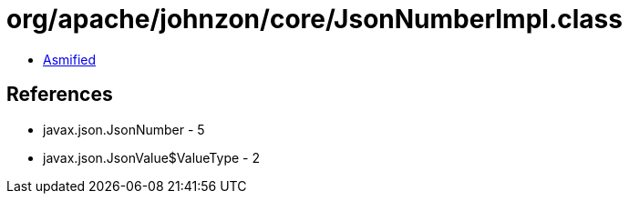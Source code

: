 = org/apache/johnzon/core/JsonNumberImpl.class

 - link:JsonNumberImpl-asmified.java[Asmified]

== References

 - javax.json.JsonNumber - 5
 - javax.json.JsonValue$ValueType - 2
